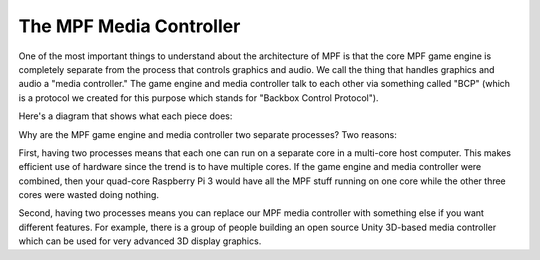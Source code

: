The MPF Media Controller
========================

One of the most important things to understand about the architecture
of MPF is that the core MPF game engine is completely separate from
the process that controls graphics and audio. We call the thing that
handles graphics and audio a "media controller." The game engine and
media controller talk to each other via something called "BCP"
(which is a protocol we created for this purpose which stands for
"Backbox Control Protocol").

Here's a diagram that shows what each piece does:

.. image:: images/mpf_game_engine_mc.png

Why are the MPF game engine and media controller two separate processes?
Two reasons:

First, having two processes means that each one can run on a separate core
in a multi-core host computer. This makes efficient use of hardware
since the trend is to have multiple cores. If the game engine and
media controller were combined, then your quad-core Raspberry Pi 3
would have all the MPF stuff running on one core while the other three
cores were wasted doing nothing.

Second, having two processes means you can replace our MPF
media controller with something else if you want different features.
For example, there is a group of people building an open source Unity
3D-based media controller which can be used for very advanced 3D
display graphics.
